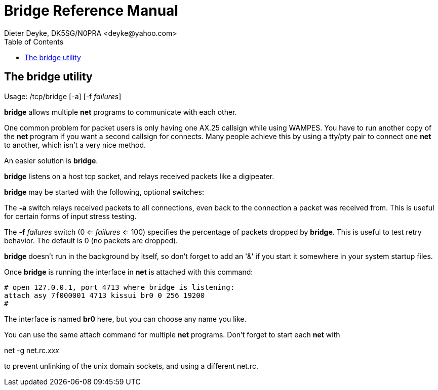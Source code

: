 = Bridge Reference Manual
Dieter Deyke, DK5SG/N0PRA <deyke@yahoo.com>
:toc:

== The bridge utility
Usage: /tcp/bridge [-a] [-f _failures_]

*bridge* allows multiple *net* programs to communicate with each other.

One common problem for packet users is only having one AX.25 callsign
while using WAMPES. You have to run another copy of the *net* program
if you want a second callsign for connects. Many people achieve this by
using a tty/pty pair to connect one *net* to another, which isn't a very
nice method.

An easier solution is *bridge*.

*bridge* listens on a host tcp socket, and relays received packets like
a digipeater.

*bridge* may be started with the following, optional switches:

The *-a* switch relays received packets to all connections, even back to
the connection a packet was received from. This is useful
for certain forms of input stress testing.

The *-f* _failures_ switch (0 <= _failures_ <= 100) specifies
the percentage of packets dropped by *bridge*.
This is useful to test retry behavior.
The default is 0 (no packets are dropped).

*bridge* doesn't run in the background by itself, so don't forget to add
an '&' if you start it somewhere in your system startup files.

Once *bridge* is running the interface in *net* is attached with this
command:

....

# open 127.0.0.1, port 4713 where bridge is listening:
attach asy 7f000001 4713 kissui br0 0 256 19200
#

....

The interface is named *br0* here, but you can choose any name you like.

You can use the same attach command for multiple *net* programs. Don't
forget to start each *net* with

net -g net.rc._xxx_

to prevent unlinking of the unix domain sockets, and using a different net.rc.
